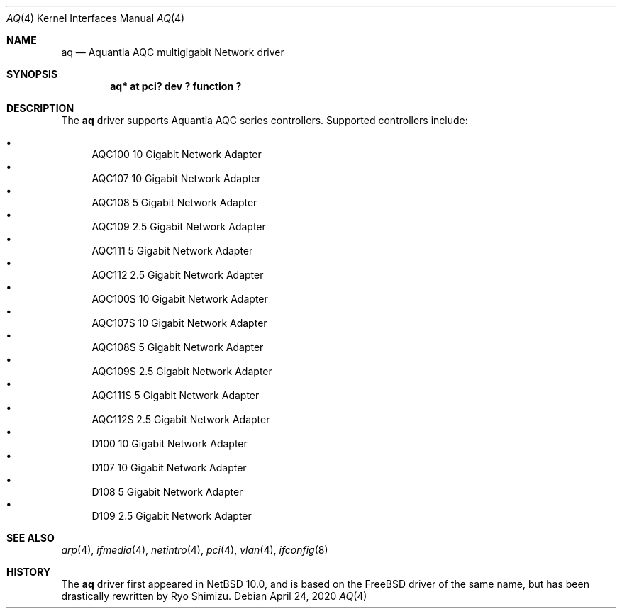 .\"	$NetBSD: aq.4,v 1.4.2.2 2020/07/07 10:29:06 martin Exp $
.\"
.\" Copyright (c) 2020 Ryo Shimizu <ryo@nerv.org>
.\" All rights reserved.
.\"
.\" Redistribution and use in source and binary forms, with or without
.\" modification, are permitted provided that the following conditions
.\" are met:
.\" 1. Redistributions of source code must retain the above copyright
.\"    notice, this list of conditions and the following disclaimer.
.\" 2. Redistributions in binary form must reproduce the above copyright
.\"    notice, this list of conditions and the following disclaimer in the
.\"    documentation and/or other materials provided with the distribution.
.\"
.\" THIS SOFTWARE IS PROVIDED BY THE AUTHOR ``AS IS'' AND ANY EXPRESS OR
.\" IMPLIED WARRANTIES, INCLUDING, BUT NOT LIMITED TO, THE IMPLIED
.\" WARRANTIES OF MERCHANTABILITY AND FITNESS FOR A PARTICULAR PURPOSE ARE
.\" DISCLAIMED.  IN NO EVENT SHALL THE AUTHOR BE LIABLE FOR ANY DIRECT,
.\" INDIRECT, INCIDENTAL, SPECIAL, EXEMPLARY, OR CONSEQUENTIAL DAMAGES
.\" (INCLUDING, BUT NOT LIMITED TO, PROCUREMENT OF SUBSTITUTE GOODS OR
.\" SERVICES; LOSS OF USE, DATA, OR PROFITS; OR BUSINESS INTERRUPTION)
.\" HOWEVER CAUSED AND ON ANY THEORY OF LIABILITY, WHETHER IN CONTRACT,
.\" STRICT LIABILITY, OR TORT (INCLUDING NEGLIGENCE OR OTHERWISE) ARISING
.\" IN ANY WAY OUT OF THE USE OF THIS SOFTWARE, EVEN IF ADVISED OF THE
.\" POSSIBILITY OF SUCH DAMAGE.
.\"
.Dd April 24, 2020
.Dt AQ 4
.Os
.Sh NAME
.Nm aq
.Nd Aquantia AQC multigigabit Network driver
.Sh SYNOPSIS
.Cd "aq* at pci? dev ? function ?"
.Sh DESCRIPTION
The
.Nm
driver supports Aquantia AQC series controllers.
Supported controllers include:
.Pp
.Bl -bullet -compact
.It
AQC100 10 Gigabit Network Adapter
.It
AQC107 10 Gigabit Network Adapter
.It
AQC108 5 Gigabit Network Adapter
.It
AQC109 2.5 Gigabit Network Adapter
.It
AQC111 5 Gigabit Network Adapter
.It
AQC112 2.5 Gigabit Network Adapter
.It
AQC100S 10 Gigabit Network Adapter
.It
AQC107S 10 Gigabit Network Adapter
.It
AQC108S 5 Gigabit Network Adapter
.It
AQC109S 2.5 Gigabit Network Adapter
.It
AQC111S 5 Gigabit Network Adapter
.It
AQC112S 2.5 Gigabit Network Adapter
.It
D100 10 Gigabit Network Adapter
.It
D107 10 Gigabit Network Adapter
.It
D108 5 Gigabit Network Adapter
.It
D109 2.5 Gigabit Network Adapter
.El
.Sh SEE ALSO
.Xr arp 4 ,
.Xr ifmedia 4 ,
.Xr netintro 4 ,
.Xr pci 4 ,
.Xr vlan 4 ,
.Xr ifconfig 8
.Sh HISTORY
The
.Nm
driver first appeared in
.Nx 10.0 ,
and is based on the
.Fx
driver of the same name, but has been drastically rewritten by Ryo Shimizu.
